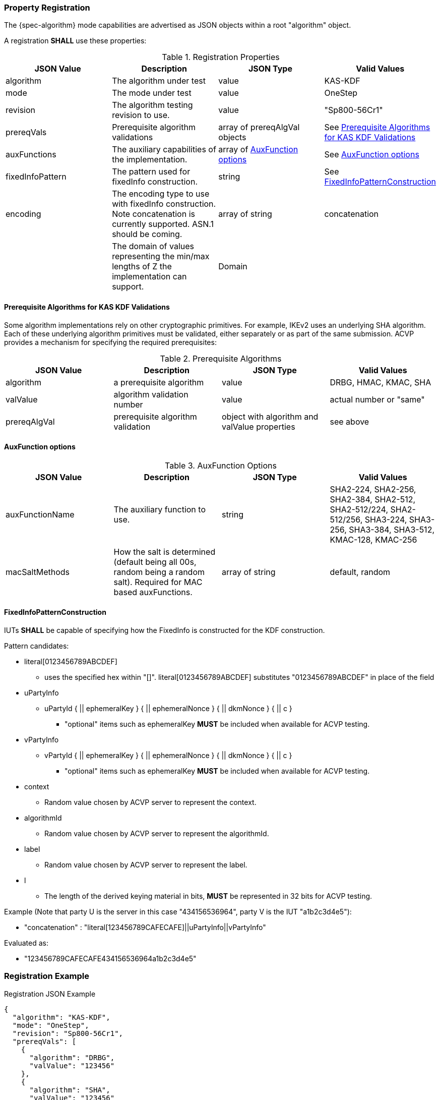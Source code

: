 [#properties]
=== Property Registration

The {spec-algorithm} mode capabilities are advertised as JSON objects within a root "algorithm" object.

A registration *SHALL* use these properties:

.Registration Properties
|===
| JSON Value| Description| JSON Type| Valid Values

| algorithm| The algorithm under test| value| KAS-KDF
| mode| The mode under test| value| OneStep
| revision| The algorithm testing revision to use.| value| "Sp800-56Cr1"
| prereqVals| Prerequisite algorithm validations| array of prereqAlgVal objects| See <<prereq_algs>>
| auxFunctions| The auxiliary capabilities of the implementation.| array of <<auxfunc>>| See <<auxfunc>>
| fixedInfoPattern| The pattern used for fixedInfo construction. | string| See <<fixedinfopatcon>>
| encoding| The encoding type to use with fixedInfo construction.  Note concatenation is currently supported.  ASN.1 should be coming. | array of string| concatenation
| z| The domain of values representing the min/max lengths of Z the implementation can support.| Domain
| l| The largest DKM the implementation can produce (up to a max of 2048).| number
|===

[[prereq_algs]]
==== Prerequisite Algorithms for KAS KDF Validations

Some algorithm implementations rely on other cryptographic primitives. For example, IKEv2 uses an underlying SHA algorithm. Each of these underlying algorithm primitives must be validated, either separately or as part of the same submission. ACVP provides a mechanism for specifying the required prerequisites:

.Prerequisite Algorithms
|===
| JSON Value | Description | JSON Type | Valid Values

| algorithm | a prerequisite algorithm | value | DRBG, HMAC, KMAC, SHA
| valValue | algorithm validation number | value | actual number or "same"
| prereqAlgVal | prerequisite algorithm validation | object with algorithm and valValue properties| see above
|===

[[auxfunc]]
==== AuxFunction options

.AuxFunction Options
|===
| JSON Value| Description| JSON Type| Valid Values

| auxFunctionName| The auxiliary function to use.| string| SHA2-224, SHA2-256, SHA2-384, SHA2-512, SHA2-512/224, SHA2-512/256, SHA3-224, SHA3-256, SHA3-384, SHA3-512, KMAC-128, KMAC-256
| macSaltMethods| How the salt is determined (default being all 00s, random being a random salt). Required for MAC based auxFunctions.| array of string| default, random
|===

[[fixedinfopatcon]]
==== FixedInfoPatternConstruction

IUTs *SHALL* be capable of specifying how the FixedInfo is constructed for the KDF construction.

Pattern candidates:

* literal[0123456789ABCDEF]
  ** uses the specified hex within "[]". literal[0123456789ABCDEF]
substitutes "0123456789ABCDEF" in place of the field

* uPartyInfo
  ** uPartyId { || ephemeralKey } { || ephemeralNonce } { || dkmNonce } { || c }
    *** "optional" items such as ephemeralKey *MUST* be included when available for ACVP testing.

* vPartyInfo
  ** vPartyId { || ephemeralKey } { || ephemeralNonce } { || dkmNonce } { || c }
    *** "optional" items such as ephemeralKey *MUST* be included when available for ACVP testing.

* context
  ** Random value chosen by ACVP server to represent the context.

* algorithmId
  ** Random value chosen by ACVP server to represent the
algorithmId.

* label
  ** Random value chosen by ACVP server to represent the label.

* l
  ** The length of the derived keying material in bits, *MUST* be represented in 32 bits for ACVP testing.

Example (Note that party U is the server in this case "434156536964", party V is the IUT "a1b2c3d4e5"):

* "concatenation" :
"literal[123456789CAFECAFE]||uPartyInfo||vPartyInfo"

Evaluated as:

* "123456789CAFECAFE434156536964a1b2c3d4e5"

=== Registration Example

.Registration JSON Example
[source,json]
----
{
  "algorithm": "KAS-KDF",
  "mode": "OneStep",
  "revision": "Sp800-56Cr1",
  "prereqVals": [
    {
      "algorithm": "DRBG",
      "valValue": "123456"
    },
    {
      "algorithm": "SHA",
      "valValue": "123456"
    },
    {
      "algorithm": "KMAC",
      "valValue": "123456"
    },
    {
      "algorithm": "HMAC",
      "valValue": "123456"
    }
  ],
  "auxFunctions": [
    {
      "auxFunctionName": "KMAC-128",
      "macSaltMethods": [
        "default"
      ]
    }
  ],
  "fixedInfoPattern": "algorithmId||l||uPartyInfo||vPartyInfo",
  "encoding": [
    "concatenation"
  ],
  "z": [{"min": 224, "max": 8192, "increment": 8}],
  "l": 2048
}
----